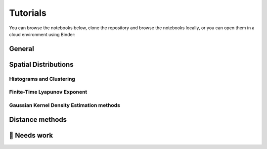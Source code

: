 Tutorials
=========

You can browse the notebooks below, clone the repository and browse the notebooks locally, or you can open them in a cloud environment using Binder:

.. image:: https://mybinder.org/badge_logo.svg
   :target: https://mybinder.org/v2/gh/OceanParcels/Lagrangian_diags/main?labpath=docs%2Ftutorials%2Fanalysis-cookbook.ipynb
   :alt: Launch Binder

General
-------
.. nbgallery::
   :name: tutorial-analysis

   tutorials/analysis-cookbook.ipynb


Spatial Distributions
---------------------

Histograms and Clustering
~~~~~~~~~~~~~~~~~~~~~~~~~~

.. nbgallery::
   :name: tutorial-clustering

   tutorials/2DHistogram_method01.ipynb
   tutorials/clustering_notebook.ipynb


Finite-Time Lyapunov Exponent
~~~~~~~~~~~~~~~~~~~~~~~~~~~~~~
.. nbgallery::
   :name: tutorial-ftle

   tutorials/FTLE_method.ipynb

Gaussian Kernel Density Estimation methods
~~~~~~~~~~~~~~~~~~~~~~~~~~~~~~~~~~~~~~~~~~~
.. nbgallery::
   :name: tutorial-gkde

   tutorials/GKDE_method01.ipynb


Distance methods
----------------

.. nbgallery::
   :name: tutorial-distance

   tutorials/absolute_distance_method01
   tutorials/cumulative_distance_method01
   tutorials/flock_diagnostics.ipynb




🚧 Needs work
----------------------
.. nbgallery::
   :name: tutorial-wip

   tutorials/GKDE_method02.ipynb
   tutorials/hex_labelling_demo.ipynb

